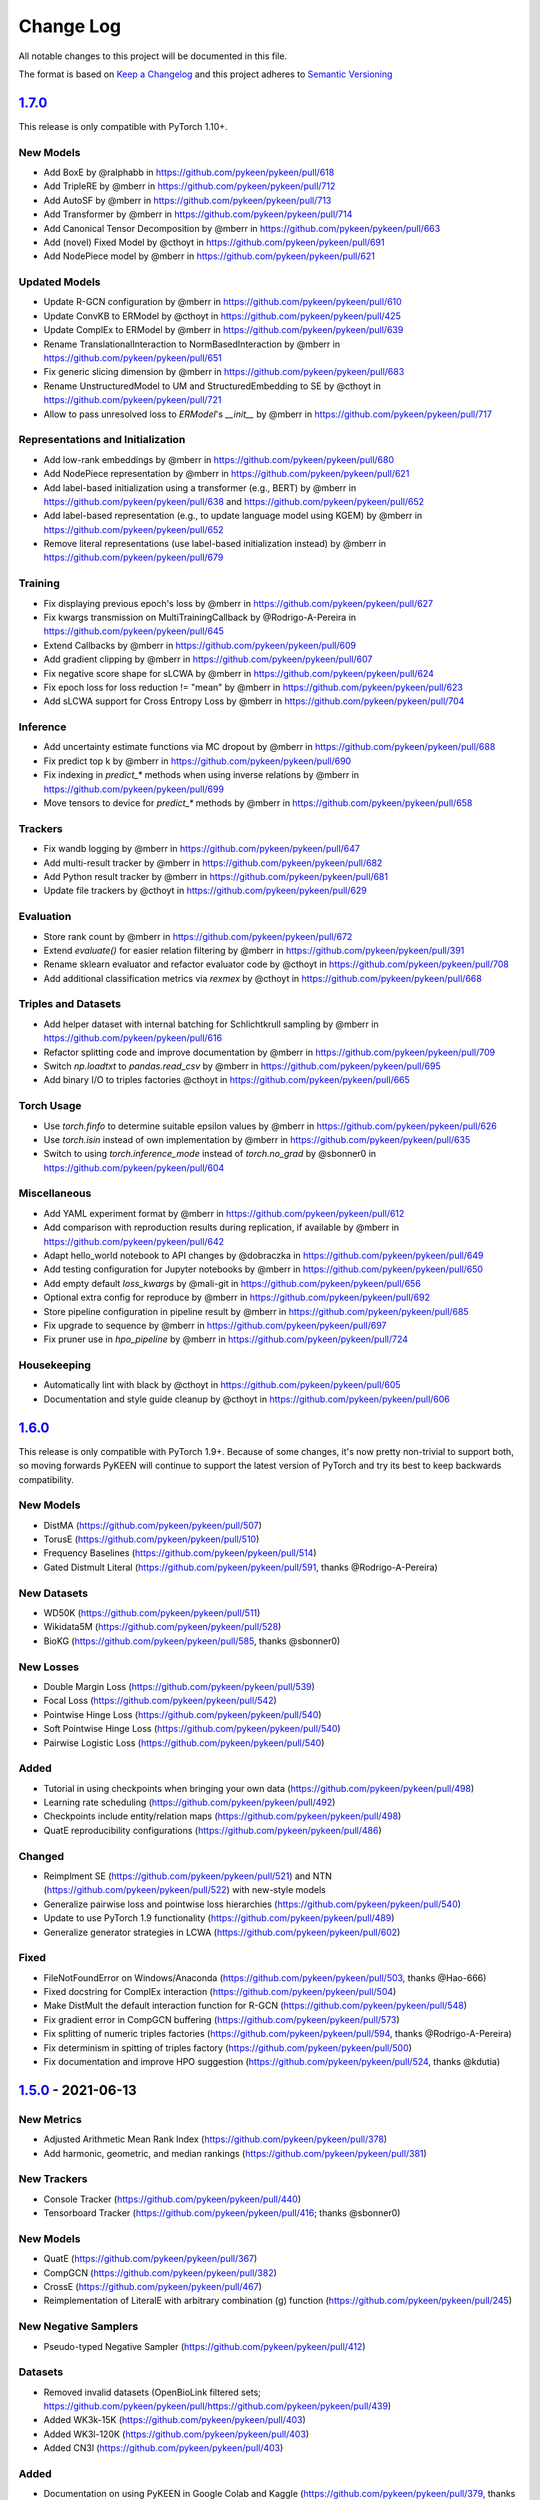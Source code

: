 Change Log
==========
All notable changes to this project will be documented in this file.

The format is based on `Keep a Changelog <http://keepachangelog.com/>`_
and this project adheres to `Semantic Versioning <http://semver.org/>`_

`1.7.0 <https://github.com/pykeen/pykeen/compare/v1.6.0...v1.7.0>`_
-------------------------------------------------------------------
This release is only compatible with PyTorch 1.10+.

New Models
~~~~~~~~~~
- Add BoxE by @ralphabb in https://github.com/pykeen/pykeen/pull/618
- Add TripleRE by @mberr in https://github.com/pykeen/pykeen/pull/712
- Add AutoSF by @mberr in https://github.com/pykeen/pykeen/pull/713
- Add Transformer by @mberr in https://github.com/pykeen/pykeen/pull/714
- Add Canonical Tensor Decomposition by @mberr in https://github.com/pykeen/pykeen/pull/663
- Add (novel) Fixed Model by @cthoyt in https://github.com/pykeen/pykeen/pull/691
- Add NodePiece model by @mberr in https://github.com/pykeen/pykeen/pull/621

Updated Models
~~~~~~~~~~~~~~
- Update R-GCN configuration by @mberr in https://github.com/pykeen/pykeen/pull/610
- Update ConvKB to ERModel by @cthoyt in https://github.com/pykeen/pykeen/pull/425
- Update ComplEx to ERModel by @mberr in https://github.com/pykeen/pykeen/pull/639
- Rename TranslationalInteraction to NormBasedInteraction by @mberr in https://github.com/pykeen/pykeen/pull/651
- Fix generic slicing dimension by @mberr in https://github.com/pykeen/pykeen/pull/683
- Rename UnstructuredModel to UM and StructuredEmbedding to SE by @cthoyt in https://github.com/pykeen/pykeen/pull/721
- Allow to pass unresolved loss to `ERModel`'s `__init__` by @mberr in https://github.com/pykeen/pykeen/pull/717

Representations and Initialization
~~~~~~~~~~~~~~~~~~~~~~~~~~~~~~~~~~
- Add low-rank embeddings by @mberr in https://github.com/pykeen/pykeen/pull/680
- Add NodePiece representation by @mberr in https://github.com/pykeen/pykeen/pull/621
- Add label-based initialization using a transformer (e.g., BERT) by @mberr in https://github.com/pykeen/pykeen/pull/638 and https://github.com/pykeen/pykeen/pull/652
- Add label-based representation (e.g., to update language model using KGEM) by @mberr in https://github.com/pykeen/pykeen/pull/652
- Remove literal representations (use label-based initialization instead) by @mberr in https://github.com/pykeen/pykeen/pull/679

Training
~~~~~~~~
- Fix displaying previous epoch's loss by @mberr in https://github.com/pykeen/pykeen/pull/627
- Fix kwargs transmission on MultiTrainingCallback by @Rodrigo-A-Pereira in https://github.com/pykeen/pykeen/pull/645
- Extend Callbacks by @mberr in https://github.com/pykeen/pykeen/pull/609
- Add gradient clipping by @mberr in https://github.com/pykeen/pykeen/pull/607
- Fix negative score shape for sLCWA by @mberr in https://github.com/pykeen/pykeen/pull/624
- Fix epoch loss for loss reduction != "mean" by @mberr in https://github.com/pykeen/pykeen/pull/623
- Add sLCWA support for Cross Entropy Loss by @mberr in https://github.com/pykeen/pykeen/pull/704

Inference
~~~~~~~~~
- Add uncertainty estimate functions via MC dropout by @mberr in https://github.com/pykeen/pykeen/pull/688
- Fix predict top k by @mberr in https://github.com/pykeen/pykeen/pull/690
- Fix indexing in `predict_*` methods when using inverse relations by @mberr in https://github.com/pykeen/pykeen/pull/699
- Move tensors to device for `predict_*` methods by @mberr in https://github.com/pykeen/pykeen/pull/658

Trackers
~~~~~~~~
- Fix wandb logging by @mberr in https://github.com/pykeen/pykeen/pull/647
- Add multi-result tracker by @mberr in https://github.com/pykeen/pykeen/pull/682
- Add Python result tracker by @mberr in https://github.com/pykeen/pykeen/pull/681
- Update file trackers by @cthoyt in https://github.com/pykeen/pykeen/pull/629

Evaluation
~~~~~~~~~~
- Store rank count by @mberr in https://github.com/pykeen/pykeen/pull/672
- Extend `evaluate()` for easier relation filtering by @mberr in https://github.com/pykeen/pykeen/pull/391
- Rename sklearn evaluator and refactor evaluator code by @cthoyt in https://github.com/pykeen/pykeen/pull/708
- Add additional classification metrics via `rexmex` by @cthoyt in https://github.com/pykeen/pykeen/pull/668

Triples and Datasets
~~~~~~~~~~~~~~~~~~~~
- Add helper dataset with internal batching for Schlichtkrull sampling by @mberr in https://github.com/pykeen/pykeen/pull/616
- Refactor splitting code and improve documentation by @mberr in https://github.com/pykeen/pykeen/pull/709
- Switch `np.loadtxt` to `pandas.read_csv` by @mberr in https://github.com/pykeen/pykeen/pull/695
- Add binary I/O to triples factories @cthoyt in https://github.com/pykeen/pykeen/pull/665

Torch Usage
~~~~~~~~~~~
- Use `torch.finfo` to determine suitable epsilon values by @mberr in https://github.com/pykeen/pykeen/pull/626
- Use `torch.isin` instead of own implementation by @mberr in https://github.com/pykeen/pykeen/pull/635
- Switch to using `torch.inference_mode` instead of `torch.no_grad` by @sbonner0 in https://github.com/pykeen/pykeen/pull/604

Miscellaneous
~~~~~~~~~~~~~
- Add YAML experiment format by @mberr in https://github.com/pykeen/pykeen/pull/612
- Add comparison with reproduction results during replication, if available by @mberr in https://github.com/pykeen/pykeen/pull/642
- Adapt hello_world notebook to API changes by @dobraczka in https://github.com/pykeen/pykeen/pull/649
- Add testing configuration for Jupyter notebooks by @mberr in https://github.com/pykeen/pykeen/pull/650
- Add empty default `loss_kwargs` by @mali-git in https://github.com/pykeen/pykeen/pull/656
- Optional extra config for reproduce by @mberr in https://github.com/pykeen/pykeen/pull/692
- Store pipeline configuration in pipeline result by @mberr in https://github.com/pykeen/pykeen/pull/685
- Fix upgrade to sequence by @mberr in https://github.com/pykeen/pykeen/pull/697
- Fix pruner use in `hpo_pipeline` by @mberr in https://github.com/pykeen/pykeen/pull/724

Housekeeping
~~~~~~~~~~~~
- Automatically lint with black by @cthoyt in https://github.com/pykeen/pykeen/pull/605
- Documentation and style guide cleanup by @cthoyt in https://github.com/pykeen/pykeen/pull/606

`1.6.0 <https://github.com/pykeen/pykeen/compare/v1.5.0...v1.6.0>`_
-------------------------------------------------------------------
This release is only compatible with PyTorch 1.9+. Because of some changes,
it's now pretty non-trivial to support both, so moving forwards PyKEEN will
continue to support the latest version of PyTorch and try its best to keep
backwards compatibility.

New Models
~~~~~~~~~~
- DistMA (https://github.com/pykeen/pykeen/pull/507)
- TorusE (https://github.com/pykeen/pykeen/pull/510)
- Frequency Baselines (https://github.com/pykeen/pykeen/pull/514)
- Gated Distmult Literal (https://github.com/pykeen/pykeen/pull/591, thanks @Rodrigo-A-Pereira)

New Datasets
~~~~~~~~~~~~
- WD50K (https://github.com/pykeen/pykeen/pull/511)
- Wikidata5M (https://github.com/pykeen/pykeen/pull/528)
- BioKG (https://github.com/pykeen/pykeen/pull/585, thanks @sbonner0)

New Losses
~~~~~~~~~~
- Double Margin Loss (https://github.com/pykeen/pykeen/pull/539)
- Focal Loss (https://github.com/pykeen/pykeen/pull/542)
- Pointwise Hinge Loss (https://github.com/pykeen/pykeen/pull/540)
- Soft Pointwise Hinge Loss (https://github.com/pykeen/pykeen/pull/540)
- Pairwise Logistic Loss (https://github.com/pykeen/pykeen/pull/540)

Added
~~~~~
- Tutorial in using checkpoints when bringing your own data (https://github.com/pykeen/pykeen/pull/498)
- Learning rate scheduling (https://github.com/pykeen/pykeen/pull/492)
- Checkpoints include entity/relation maps (https://github.com/pykeen/pykeen/pull/498)
- QuatE reproducibility configurations (https://github.com/pykeen/pykeen/pull/486)

Changed
~~~~~~~
- Reimplment SE (https://github.com/pykeen/pykeen/pull/521)
  and NTN (https://github.com/pykeen/pykeen/pull/522) with new-style models
- Generalize pairwise loss and pointwise loss hierarchies (https://github.com/pykeen/pykeen/pull/540)
- Update to use PyTorch 1.9 functionality (https://github.com/pykeen/pykeen/pull/489)
- Generalize generator strategies in LCWA (https://github.com/pykeen/pykeen/pull/602)

Fixed
~~~~~
- FileNotFoundError on Windows/Anaconda (https://github.com/pykeen/pykeen/pull/503, thanks @Hao-666)
- Fixed docstring for ComplEx interaction (https://github.com/pykeen/pykeen/pull/504)
- Make DistMult the default interaction function for R-GCN (https://github.com/pykeen/pykeen/pull/548)
- Fix gradient error in CompGCN buffering (https://github.com/pykeen/pykeen/pull/573)
- Fix splitting of numeric triples factories (https://github.com/pykeen/pykeen/pull/594, thanks @Rodrigo-A-Pereira)
- Fix determinism in spitting of triples factory (https://github.com/pykeen/pykeen/pull/500)
- Fix documentation and improve HPO suggestion (https://github.com/pykeen/pykeen/pull/524, thanks @kdutia)

`1.5.0 <https://github.com/pykeen/pykeen/compare/v1.4.0...v1.5.0>`_ - 2021-06-13
--------------------------------------------------------------------------------
New Metrics
~~~~~~~~~~~
- Adjusted Arithmetic Mean Rank Index (https://github.com/pykeen/pykeen/pull/378)
- Add harmonic, geometric, and median rankings (https://github.com/pykeen/pykeen/pull/381)

New Trackers
~~~~~~~~~~~~
- Console Tracker (https://github.com/pykeen/pykeen/pull/440)
- Tensorboard Tracker (https://github.com/pykeen/pykeen/pull/416; thanks @sbonner0)

New Models
~~~~~~~~~~
- QuatE (https://github.com/pykeen/pykeen/pull/367)
- CompGCN (https://github.com/pykeen/pykeen/pull/382)
- CrossE (https://github.com/pykeen/pykeen/pull/467)
- Reimplementation of LiteralE with arbitrary combination (g) function (https://github.com/pykeen/pykeen/pull/245)

New Negative Samplers
~~~~~~~~~~~~~~~~~~~~~
- Pseudo-typed Negative Sampler (https://github.com/pykeen/pykeen/pull/412)

Datasets
~~~~~~~~
- Removed invalid datasets (OpenBioLink filtered sets; https://github.com/pykeen/pykeen/pull/https://github.com/pykeen/pykeen/pull/439)
- Added WK3k-15K (https://github.com/pykeen/pykeen/pull/403)
- Added WK3l-120K (https://github.com/pykeen/pykeen/pull/403)
- Added CN3l (https://github.com/pykeen/pykeen/pull/403)

Added
~~~~~
- Documentation on using PyKEEN in Google Colab and Kaggle (https://github.com/pykeen/pykeen/pull/379,
  thanks `@jerryIsHere <https://github.com/jerryIsHere>`_)
- Pass custom training loops to pipeline (https://github.com/pykeen/pykeen/pull/334)
- Compatibility later for the fft module (https://github.com/pykeen/pykeen/pull/288)
- Official Python 3.9 support, now that PyTorch has it (https://github.com/pykeen/pykeen/pull/223)
- Utilities for dataset analysis (https://github.com/pykeen/pykeen/pull/16, https://github.com/pykeen/pykeen/pull/392)
- Filtering of negative sampling now uses a bloom filter by default (https://github.com/pykeen/pykeen/pull/401)
- Optional embedding dropout (https://github.com/pykeen/pykeen/pull/422)
- Added more HPO suggestion methods and docs (https://github.com/pykeen/pykeen/pull/446)
- Training callbacks (https://github.com/pykeen/pykeen/pull/429)
- Class resolver for datasets (https://github.com/pykeen/pykeen/pull/473)

Updated
~~~~~~~
- R-GCN implementation now uses new-style models and is super idiomatic (https://github.com/pykeen/pykeen/pull/110)
- Enable passing of interaction function by string in base model class (https://github.com/pykeen/pykeen/pull/384,
  https://github.com/pykeen/pykeen/pull/387)
- Bump scipy requirement to 1.5.0+
- Updated interfaces of models and negative samplers to enforce kwargs (https://github.com/pykeen/pykeen/pull/445)
- Reorganize filtering, negative sampling, and remove triples factory from most objects (
  https://github.com/pykeen/pykeen/pull/400, https://github.com/pykeen/pykeen/pull/405,
  https://github.com/pykeen/pykeen/pull/406, https://github.com/pykeen/pykeen/pull/409,
  https://github.com/pykeen/pykeen/pull/420)
- Update automatic memory optimization (https://github.com/pykeen/pykeen/pull/404)
- Flexibly define positive triples for filtering (https://github.com/pykeen/pykeen/pull/398)
- Completely reimplemented negative sampling interface in training loops (https://github.com/pykeen/pykeen/pull/427)
- Completely reimplemented loss function in training loops (https://github.com/pykeen/pykeen/pull/448)
- Forward-compatibility of embeddings in old-style models and updated docs on
  how to use embeddings (https://github.com/pykeen/pykeen/pull/474)

Fixed
~~~~~
- Regularizer passing in the pipeline and HPO (https://github.com/pykeen/pykeen/pull/345)
- Saving results when using multimodal models (https://github.com/pykeen/pykeen/pull/349)
- Add missing diagonal constraint on MuRE Model (https://github.com/pykeen/pykeen/pull/353)
- Fix early stopper handling (https://github.com/pykeen/pykeen/pull/419)
- Fixed saving results from pipeline (https://github.com/pykeen/pykeen/pull/428, thanks @kantholtz)
- Fix OOM issues with early stopper and AMO (https://github.com/pykeen/pykeen/pull/433)
- Fix ER-MLP functional form (https://github.com/pykeen/pykeen/pull/444)

`1.4.0 <https://github.com/pykeen/pykeen/compare/v1.3.0...v1.4.0>`_ - 2021-03-04
--------------------------------------------------------------------------------
New Datasets
~~~~~~~~~~~~
- Countries (https://github.com/pykeen/pykeen/pull/314)
- DB100K (https://github.com/pykeen/pykeen/issues/316)

New Models
~~~~~~~~~~
- MuRE (https://github.com/pykeen/pykeen/pull/311)
- PairRE (https://github.com/pykeen/pykeen/pull/309)
- Monotonic affine transformer (https://github.com/pykeen/pykeen/pull/324)

New Algorithms
~~~~~~~~~~~~~~
If you're interested in any of these, please get in touch with us
regarding an upcoming publication.

- Dataset Similarity (https://github.com/pykeen/pykeen/pull/294)
- Dataset Deterioration (https://github.com/pykeen/pykeen/pull/295)
- Dataset Remix (https://github.com/pykeen/pykeen/pull/296)

Added
~~~~~
- New-style models (https://github.com/pykeen/pykeen/pull/260) for direct usage of interaction
  modules
- Ability to train ``pipeline()`` using an Interaction module rather than a Model
  (https://github.com/pykeen/pykeen/pull/326, https://github.com/pykeen/pykeen/pull/330).

Changes
~~~~~~~
- Lookup of assets is now mediated by the ``class_resolver`` package (https://github.com/pykeen/pykeen/pull/321,
  https://github.com/pykeen/pykeen/pull/327)
- The ``docdata`` package is now used to parse structured information out of the model and dataset documentation
  in order to make a more informative README with links to citations (https://github.com/pykeen/pykeen/pull/303).

`1.3.0 <https://github.com/pykeen/pykeen/compare/v1.1.0...v1.3.0>`_ - 2021-02-15
--------------------------------------------------------------------------------
We skipped version 1.2.0 because we made an accidental release before this version
was ready. We're only human, and are looking into improving our release workflow
to live in CI/CD so something like this doesn't happen again. However, as an end user,
this won't have an effect on you.

New Datasets
~~~~~~~~~~~~
- CSKG (https://github.com/pykeen/pykeen/pull/249)
- DBpedia50 (https://github.com/pykeen/pykeen/issues/278)

New Trackers
~~~~~~~~~~~~
- General file-based Tracker (https://github.com/pykeen/pykeen/pull/254)
- CSV Tracker (https://github.com/pykeen/pykeen/pull/254)
- JSON Tracker (https://github.com/pykeen/pykeen/pull/254)

Fixed
~~~~~
- Fixed ComplEx's implementation (https://github.com/pykeen/pykeen/pull/313)
- Fixed OGB's reuse entity identifiers (https://github.com/pykeen/pykeen/pull/318, thanks @tgebhart)

Added
~~~~~
- ``pykeen version`` command for more easily reporting your environment in issues
  (https://github.com/pykeen/pykeen/issues/251)
- Functional forms of all interaction models (e.g., TransE, RotatE) (https://github.com/pykeen/pykeen/issues/238,
  `pykeen.nn.functional documentation <https://pykeen.readthedocs.io/en/latest/reference/nn/functional.html>`_). These
  can be generally reused, even outside of the typical PyKEEN workflows.
- Modular forms of all interaction models (https://github.com/pykeen/pykeen/issues/242,
  `pykeen.nn.modules documentation <https://pykeen.readthedocs.io/en/latest/reference/nn/modules.html>`_). These wrap
  the functional forms of interaction models and store hyper-parameters such as the ``p`` value for the L_p norm in
  TransE.
- The initializer, normalizer, and constrainer for the entity and relation embeddings are now exposed through the
  ``__init__()`` function of each KGEM class and can be configured. A future update will enable HPO on these as well
  (https://github.com/pykeen/pykeen/issues/282).

Refactoring and Future Preparation
~~~~~~~~~~~~~~~~~~~~~~~~~~~~~~~~~~
This release contains a few big refactors. Most won't affect end-users, but if you're writing your own PyKEEN
models, these are important. Many of them are motivated to make it possible to introduce a new interface that makes
it much easier for researchers (who shouldn't have to understand the inner workings of PyKEEN) to make new models.

- The regularizer has been refactored (https://github.com/pykeen/pykeen/issues/266,
  https://github.com/pykeen/pykeen/issues/274). It no longer accepts a ``torch.device`` when instantiated.
- The ``pykeen.nn.Embedding`` class has been improved in several ways:
  - Embedding Specification class makes it easier to write new classes (https://github.com/pykeen/pykeen/issues/277)
  - Refactor to make shape of embedding explicit (https://github.com/pykeen/pykeen/issues/287)
  - Specification of complex datatype (https://github.com/pykeen/pykeen/issues/292)
- Refactoring of the loss model class to provide a meaningful class hierarchy
  (https://github.com/pykeen/pykeen/issues/256, https://github.com/pykeen/pykeen/issues/262)
- Refactoring of the base model class to provide a consistent interface (https://github.com/pykeen/pykeen/issues/246,
  https://github.com/pykeen/pykeen/issues/248, https://github.com/pykeen/pykeen/issues/253,
  https://github.com/pykeen/pykeen/issues/257). This allowed for simplification of the loss computation based on
  the new hierarchy and also new implementation of regularizer class.
- More automated testing of typing with MyPy (https://github.com/pykeen/pykeen/issues/255) and automated checking
  of documentation with ``doctests`` (https://github.com/pykeen/pykeen/issues/291)

Triples Loading
~~~~~~~~~~~~~~~
We've made some improvements to the ``pykeen.triples.TriplesFactory`` to facilitate loading even larger datasets
(https://github.com/pykeen/pykeen/issues/216). However, this required an interface change. This will affect any
code that loads custom triples. If you're loading triples from a path, you should now use:

.. code-block:: python

    path = ...

    # Old (doesn't work anymore)
    tf = TriplesFactory(path=path)

    # New
    tf = TriplesFactory.from_path(path)

Predictions
~~~~~~~~~~~
While refactoring the base model class, we excised the prediction functionality to a new module
``pykeen.models.predict`` (docs: https://pykeen.readthedocs.io/en/latest/reference/predict.html#functions).
We also renamed some of the prediction functions inside the base model to make them more consistent, but we now
recommend you use the functions from ``pykeen.models.predict`` instead.

- ``Model.predict_heads()`` -> ``Model.get_head_prediction_df()``
- ``Model.predict_relations()`` -> ``Model.get_head_prediction_df()``
- ``Model.predict_tails()`` -> ``Model.get_head_prediction_df()``
- ``Model.score_all_triples()`` -> ``Model.get_all_prediction_df()``

Fixed
~~~~~
- Do not create inverse triples for validation and testing factory (https://github.com/pykeen/pykeen/issues/270)
- Treat nonzero applied to large tensor error as OOM for batch size search (https://github.com/pykeen/pykeen/issues/279)
- Fix bug in loading ConceptNet (https://github.com/pykeen/pykeen/issues/290). If your experiments relied on this
  dataset, you should rerun them.

`1.1.0 <https://github.com/pykeen/pykeen/compare/v1.0.5...v1.1.0>`_ - 2021-01-20
--------------------------------------------------------------------------------
New Datasets
~~~~~~~~~~~~
- CoDEx (https://github.com/pykeen/pykeen/pull/154)
- DRKG (https://github.com/pykeen/pykeen/pull/156)
- OGB (https://github.com/pykeen/pykeen/pull/159)
- ConceptNet (https://github.com/pykeen/pykeen/pull/160)
- Clinical Knowledge Graph (https://github.com/pykeen/pykeen/pull/209)

New Trackers
~~~~~~~~~~~~
- Neptune.ai (https://github.com/pykeen/pykeen/pull/183)

Added
~~~~~
- Add MLFlow set tags function (https://github.com/pykeen/pykeen/pull/139; thanks @sunny1401)
- Add score_t/h function for ComplEx (https://github.com/pykeen/pykeen/pull/150)
- Add proper testing for literal datasets and literal models (https://github.com/pykeen/pykeen/pull/199)
- Checkpoint functionality (https://github.com/pykeen/pykeen/pull/123)
- Random triple generation (https://github.com/pykeen/pykeen/pull/201)
- Make negative sampler corruption scheme configurable (https://github.com/pykeen/pykeen/pull/209)
- Add predict with inverse tripels pipeline (https://github.com/pykeen/pykeen/pull/208)
- Add generalize p-norm to regularizer (https://github.com/pykeen/pykeen/pull/225)

Changed
~~~~~~~
- New harness for resetting parameters (https://github.com/pykeen/pykeen/pull/131)
- Modularize embeddings (https://github.com/pykeen/pykeen/pull/132)
- Update first steps documentation (https://github.com/pykeen/pykeen/pull/152; thanks @TobiasUhmann )
- Switched testing to GitHub Actions (https://github.com/pykeen/pykeen/pull/165 and
  https://github.com/pykeen/pykeen/pull/194)
- No longer support Python 3.6
- Move automatic memory optimization (AMO) option out of model and into
  training loop (https://github.com/pykeen/pykeen/pull/176)
- Improve hyper-parameter defaults and HPO defaults (https://github.com/pykeen/pykeen/pull/181
  and https://github.com/pykeen/pykeen/pull/179)
- Switch internal usage to ID-based triples (https://github.com/pykeen/pykeen/pull/193 and
  https://github.com/pykeen/pykeen/pull/220)
- Optimize triples splitting algorithm (https://github.com/pykeen/pykeen/pull/187)
- Generalize metadata storage in triples factory (https://github.com/pykeen/pykeen/pull/211)
- Add drop_last option to data loader in training loop (https://github.com/pykeen/pykeen/pull/217)

Fixed
~~~~~
- Whitelist support in HPO pipeline (https://github.com/pykeen/pykeen/pull/124)
- Improve evaluator instantiation (https://github.com/pykeen/pykeen/pull/125; thanks @kantholtz)
- CPU fallback on AMO (https://github.com/pykeen/pykeen/pull/232)
- Fix HPO save issues (https://github.com/pykeen/pykeen/pull/235)
- Fix GPU issue in plotting (https://github.com/pykeen/pykeen/pull/207)

`1.0.5 <https://github.com/pykeen/pykeen/compare/v1.0.4...v1.0.5>`_ - 2020-10-21
--------------------------------------------------------------------------------
Added
~~~~~
- Added testing on Windows with AppVeyor and documentation for installation on Windows
  (https://github.com/pykeen/pykeen/pull/95)
- Add ability to specify custom datasets in HPO and ablation studies (https://github.com/pykeen/pykeen/pull/54)
- Add functions for plotting entities and relations (as well as an accompanying tutorial)
  (https://github.com/pykeen/pykeen/pull/99)

Changed
~~~~~~~
- Replaced BCE loss with BCEWithLogits loss (https://github.com/pykeen/pykeen/pull/109)
- Store default HPO ranges in loss classes (https://github.com/pykeen/pykeen/pull/111)
- Use entrypoints for datasets (https://github.com/pykeen/pykeen/pull/115) to allow
  registering of custom datasets
- Improved WANDB results tracker (https://github.com/pykeen/pykeen/pull/117, thanks @kantholtz)
- Reorganized ablation study generation and execution (https://github.com/pykeen/pykeen/pull/54)

Fixed
~~~~~
- Fixed bug in the initialization of ConvE (https://github.com/pykeen/pykeen/pull/100)
- Fixed cross-platform issue with random integer generation (https://github.com/pykeen/pykeen/pull/98)
- Fixed documentation build on ReadTheDocs (https://github.com/pykeen/pykeen/pull/104)

`1.0.4 <https://github.com/pykeen/pykeen/compare/v1.0.3...v1.0.4>`_ - 2020-08-25
--------------------------------------------------------------------------------
Added
~~~~~
- Enable restricted evaluation on a subset of entities/relations (https://github.com/pykeen/pykeen/pull/62,
  https://github.com/pykeen/pykeen/pull/83)

Changed
~~~~~~~
- Use number of epochs as step instead of number of checks (https://github.com/pykeen/pykeen/pull/72)

Fixed
~~~~~
- Fix bug in early stopping (https://github.com/pykeen/pykeen/pull/77)

`1.0.3 <https://github.com/pykeen/pykeen/compare/v1.0.2...v1.0.3>`_ - 2020-08-13
--------------------------------------------------------------------------------
Added
~~~~~
- Side-specific evaluation (https://github.com/pykeen/pykeen/pull/44)
- Grid Sampler (https://github.com/pykeen/pykeen/pull/52)
- Weights & Biases Tracker (https://github.com/pykeen/pykeen/pull/68), thanks @migalkin!

Changed
~~~~~~~
- Update to Optuna 2.0 (https://github.com/pykeen/pykeen/pull/52)
- Generalize specification of tracker (https://github.com/pykeen/pykeen/pull/39)

Fixed
~~~~~
- Fix bug in triples factory splitter (https://github.com/pykeen/pykeen/pull/59)
- Device mismatch bug (https://github.com/pykeen/pykeen/pull/50)

`1.0.2 <https://github.com/pykeen/pykeen/compare/v1.0.1...v1.0.2>`_ - 2020-07-10
--------------------------------------------------------------------------------
Added
~~~~~
- Add default values for margin and adversarial temperature in NSSA loss (https://github.com/pykeen/pykeen/pull/29)
- Added FTP uploader (https://github.com/pykeen/pykeen/pull/35)
- Add AWS S3 uploader (https://github.com/pykeen/pykeen/pull/39)

Changed
~~~~~~~
- Improved MLflow support (https://github.com/pykeen/pykeen/pull/40)
- Lots of improvements to documentation!

Fixed
~~~~~
- Fix triples factory splitting bug (https://github.com/pykeen/pykeen/pull/21)
- Fix problem with tensors' device during prediction (https://github.com/pykeen/pykeen/pull/41)
- Fix RotatE relation embeddings re-initialization (https://github.com/pykeen/pykeen/pull/26)

`1.0.1 <https://github.com/pykeen/pykeen/compare/v1.0.0...v1.0.1>`_ - 2020-07-02
--------------------------------------------------------------------------------
Added
~~~~~
- Add fractional hits@k (https://github.com/pykeen/pykeen/pull/17)
- Add link prediction pipeline (https://github.com/pykeen/pykeen/pull/10)

Changed
~~~~~~~
- Update documentation (https://github.com/pykeen/pykeen/pull/10)
